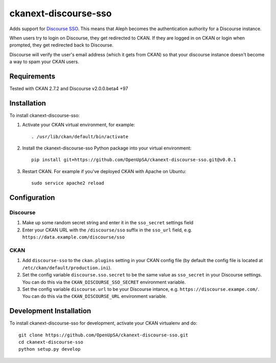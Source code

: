 =====================
ckanext-discourse-sso
=====================

Adds support for `Discourse SSO
<https://meta.discourse.org/t/official-single-sign-on-for-discourse-sso/13045>`_.
This means that Aleph becomes the authentication authority for a Discourse instance.

When users try to login on Discourse, they get redirected to CKAN. If they are
logged in on CKAN or login when prompted, they get redirected back to Discourse.

Discourse will verify the user's email address (which it gets from CKAN) so that
your discourse instance doesn't become a way to spam your CKAN users.

------------
Requirements
------------

Tested with CKAN 2.7.2 and Discourse v2.0.0.beta4 +97

------------
Installation
------------

To install ckanext-discourse-sso:

1. Activate your CKAN virtual environment, for example::

     . /usr/lib/ckan/default/bin/activate

2. Install the ckanext-discourse-sso Python package into your virtual environment::

     pip install git+https://github.com/OpenUpSA/ckanext-discourse-sso.git@v0.0.1

3. Restart CKAN. For example if you've deployed CKAN with Apache on Ubuntu::

     sudo service apache2 reload

-------------
Configuration
-------------

Discourse
---------

1. Make up some random secret string and enter it in the ``sso_secret`` settings field

2. Enter your CKAN URL with the ``/discourse/sso`` suffix in the ``sso_url`` field,
   e.g. ``https://data.example.com/discourse/sso``

CKAN
----

1. Add ``discourse-sso`` to the ``ckan.plugins`` setting in your CKAN
   config file (by default the config file is located at
   ``/etc/ckan/default/production.ini``).

2. Set the config variable ``discourse.sso.secret`` to be the same value as ``sso_secret``
   in your Discourse settings. You can do this via the ``CKAN_DISCOURSE_SSO_SECRET``
   environment variable.

3. Set the config variable ``discourse.url`` to be your Discourse intance, e.g.
   ``https://discourse.exampe.com/``. You can do this via the ``CKAN_DISCOURSE_URL``
   environment variable.

------------------------
Development Installation
------------------------

To install ckanext-discourse-sso for development, activate your CKAN virtualenv and
do::

    git clone https://github.com/OpenUpSA/ckanext-discourse-sso.git
    cd ckanext-discourse-sso
    python setup.py develop
